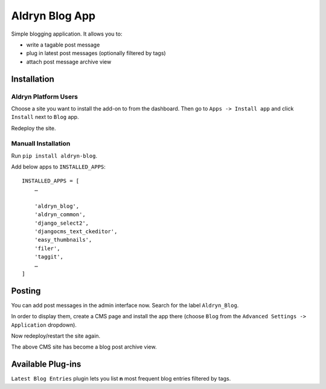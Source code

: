 ===============
Aldryn Blog App
===============

Simple blogging application. It allows you to:

- write a tagable post message
- plug in latest post messages (optionally filtered by tags)
- attach post message archive view

Installation
============

Aldryn Platform Users
---------------------

Choose a site you want to install the add-on to from the dashboard. Then go to ``Apps -> Install app`` and click ``Install`` next to ``Blog`` app.

Redeploy the site.

Manuall Installation
--------------------

Run ``pip install aldryn-blog``.

Add below apps to ``INSTALLED_APPS``: ::

    INSTALLED_APPS = [
        …
        
        'aldryn_blog',
        'aldryn_common',
        'django_select2',
        'djangocms_text_ckeditor',
        'easy_thumbnails',
        'filer',
        'taggit',
        …
    ]

Posting
=======

You can add post messages in the admin interface now. Search for the label ``Aldryn_Blog``.

In order to display them, create a CMS page and install the app there (choose ``Blog`` from the ``Advanced Settings -> Application`` dropdown).

Now redeploy/restart the site again.

The above CMS site has become a blog post archive view.


Available Plug-ins
==================

``Latest Blog Entries`` plugin lets you list **n** most frequent blog entries filtered by tags.
